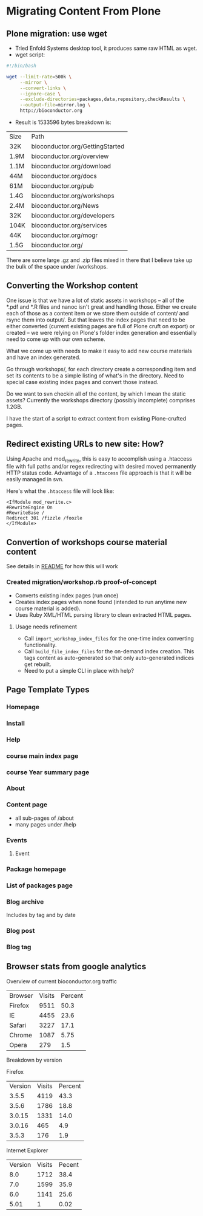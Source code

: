 * Migrating Content From Plone
** Plone migration: use wget
- Tried Enfold Systems desktop tool, it produces same raw HTML as
  wget.
- wget script:
#+BEGIN_SRC sh
#!/bin/bash

wget --limit-rate=500k \
     --mirror \
     --convert-links \
     --ignore-case \
     --exclude-directories=packages,data,repository,checkResults \
     --output-file=mirror.log \
     http://bioconductor.org
#+END_SRC
- Result is 1533596 bytes  breakdown is:
| Size | Path                            |
| 32K  | bioconductor.org/GettingStarted |
| 1.9M | bioconductor.org/overview       |
| 1.1M | bioconductor.org/download       |
| 44M  | bioconductor.org/docs           |
| 61M  | bioconductor.org/pub            |
| 1.4G | bioconductor.org/workshops      |
| 2.4M | bioconductor.org/News           |
| 32K  | bioconductor.org/developers     |
| 104K | bioconductor.org/services       |
| 44K  | bioconductor.org/mogr           |
| 1.5G | bioconductor.org/               |

There are some large .gz and .zip files mixed in there that I believe
take up the bulk of the space under /workshops.

** Converting the Workshop content

One issue is that we have a lot of static assets in workshops -- all
of the *.pdf and *.R files and nanoc isn't great and handling those.
Either we create each of those as a content item or we store them
outside of content/ and rsync them into output/.  But that leaves the
index pages that need to be either converted (current existing pages
are full of Plone cruft on export) or created -- we were relying on
Plone's folder index generation and essentially need to come up with
our own scheme.

What we come up with needs to make it easy to add new course materials
and have an index generated.

Go through workshops/, for each directory create a corresponding item
and set its contents to be a simple listing of what's in the
directory.  Need to special case existing index pages and convert
those instead.

Do we want to svn checkin all of the content, by which I mean the
static assets?  Currently the workshops directory (possibly
incomplete) comprises 1.2GB.

I have the start of a script to extract content from existing
Plone-crufted pages.

** Redirect existing URLs to new site: How?
Using Apache and mod_rewrite, this is easy to accomplish using a
.htaccess file with full paths and/or regex redirecting with desired
moved permanently HTTP status code.  Advantage of a =.htaccess= file
approach is that it will be easily managed in svn.

Here's what the =.htaccess= file will look like:
#+BEGIN_EXAMPLE
<IfModule mod_rewrite.c>
#RewriteEngine On
#RewriteBase /
Redirect 301 /fizzle /foozle
</IfModule>
#+END_EXAMPLE

** Convertion of workshops course material content
See details in [[../README.org][README]] for how this will work
*** Created migration/workshop.rb proof-of-concept
- Converts existing index pages (run once)
- Creates index pages when none found (intended to run anytime new
  course material is added).
- Uses Ruby XML/HTML parsing library to clean extracted HTML pages.
**** Usage needs refinement
- Call =import_workshop_index_files= for the one-time index converting
  functionality.
- Call =build_file_index_files= for the on-demand index creation.
  This tags content as auto-generated so that only auto-generated
  indices get rebuilt.
- Need to put a simple CLI in place with help?

** Page Template Types
*** Homepage
*** Install
*** Help
*** course main index page
*** course Year summary page
*** About
*** Content page
- all sub-pages of /about
- many pages under /help
*** Events
**** Event
*** Package homepage
*** List of packages page

*** Blog archive
Includes by tag and by date
*** Blog post
*** Blog tag
** Browser stats from google analytics

Overview of current bioconductor.org traffic

| Browser | Visits | Percent |
| Firefox | 9511   | 50.3    |
| IE      | 4455   | 23.6    |
| Safari  | 3227   | 17.1    |
| Chrome  | 1087   | 5.75    |
| Opera   | 279    | 1.5     | 

Breakdown by version

Firefox
| Version | Visits | Percent |
|   3.5.5 |   4119 |    43.3 |
|   3.5.6 |   1786 |    18.8 |
|  3.0.15 |   1331 |    14.0 |
|  3.0.16 |    465 |     4.9 |
|   3.5.3 |    176 |     1.9 |

Internet Explorer
| Version | Visits | Pecent |
|     8.0 |   1712 |   38.4 |
|     7.0 |   1599 |   35.9 |
|     6.0 |   1141 |   25.6 |
|    5.01 |      1 |   0.02 |
